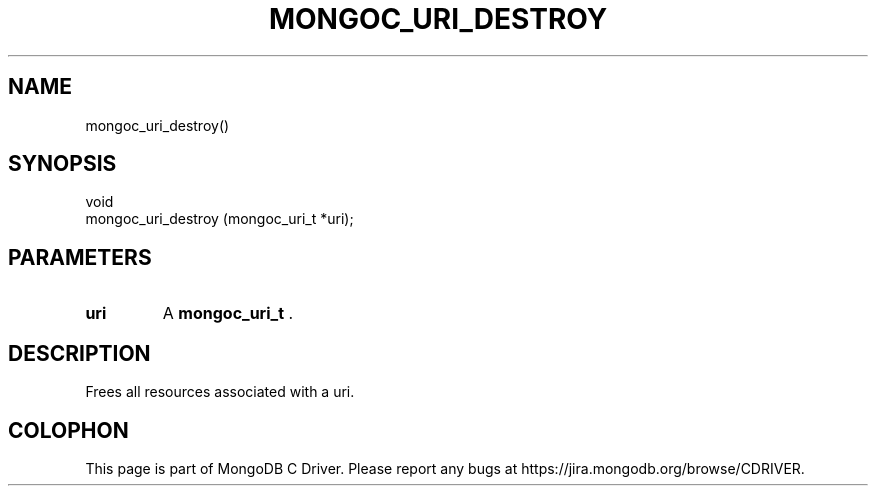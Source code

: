 .\" This manpage is Copyright (C) 2014 MongoDB, Inc.
.\" 
.\" Permission is granted to copy, distribute and/or modify this document
.\" under the terms of the GNU Free Documentation License, Version 1.3
.\" or any later version published by the Free Software Foundation;
.\" with no Invariant Sections, no Front-Cover Texts, and no Back-Cover Texts.
.\" A copy of the license is included in the section entitled "GNU
.\" Free Documentation License".
.\" 
.TH "MONGOC_URI_DESTROY" "3" "2014-05-16" "MongoDB C Driver"
.SH NAME
mongoc_uri_destroy()
.SH "SYNOPSIS"

.nf
.nf
void
mongoc_uri_destroy (mongoc_uri_t *uri);
.fi
.fi

.SH "PARAMETERS"

.TP
.B uri
A
.BR mongoc_uri_t
\&.
.LP

.SH "DESCRIPTION"

Frees all resources associated with a uri.


.BR
.SH COLOPHON
This page is part of MongoDB C Driver.
Please report any bugs at
\%https://jira.mongodb.org/browse/CDRIVER.